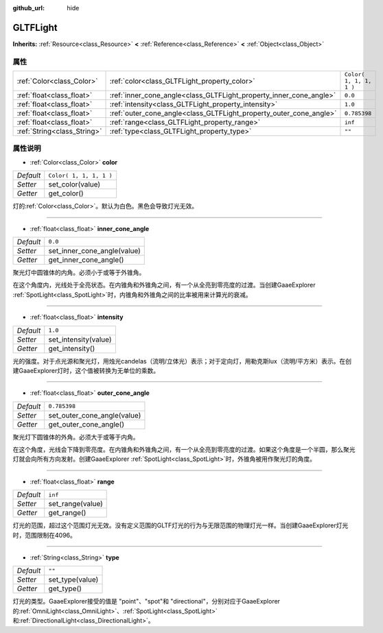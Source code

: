 :github_url: hide

.. Generated automatically by doc/tools/make_rst.py in GaaeExplorer's source tree.
.. DO NOT EDIT THIS FILE, but the GLTFLight.xml source instead.
.. The source is found in doc/classes or modules/<name>/doc_classes.

.. _class_GLTFLight:

GLTFLight
=========

**Inherits:** :ref:`Resource<class_Resource>` **<** :ref:`Reference<class_Reference>` **<** :ref:`Object<class_Object>`



属性
----

+-----------------------------+--------------------------------------------------------------------+-------------------------+
| :ref:`Color<class_Color>`   | :ref:`color<class_GLTFLight_property_color>`                       | ``Color( 1, 1, 1, 1 )`` |
+-----------------------------+--------------------------------------------------------------------+-------------------------+
| :ref:`float<class_float>`   | :ref:`inner_cone_angle<class_GLTFLight_property_inner_cone_angle>` | ``0.0``                 |
+-----------------------------+--------------------------------------------------------------------+-------------------------+
| :ref:`float<class_float>`   | :ref:`intensity<class_GLTFLight_property_intensity>`               | ``1.0``                 |
+-----------------------------+--------------------------------------------------------------------+-------------------------+
| :ref:`float<class_float>`   | :ref:`outer_cone_angle<class_GLTFLight_property_outer_cone_angle>` | ``0.785398``            |
+-----------------------------+--------------------------------------------------------------------+-------------------------+
| :ref:`float<class_float>`   | :ref:`range<class_GLTFLight_property_range>`                       | ``inf``                 |
+-----------------------------+--------------------------------------------------------------------+-------------------------+
| :ref:`String<class_String>` | :ref:`type<class_GLTFLight_property_type>`                         | ``""``                  |
+-----------------------------+--------------------------------------------------------------------+-------------------------+

属性说明
--------

.. _class_GLTFLight_property_color:

- :ref:`Color<class_Color>` **color**

+-----------+-------------------------+
| *Default* | ``Color( 1, 1, 1, 1 )`` |
+-----------+-------------------------+
| *Setter*  | set_color(value)        |
+-----------+-------------------------+
| *Getter*  | get_color()             |
+-----------+-------------------------+

灯的\ :ref:`Color<class_Color>`\ 。默认为白色。黑色会导致灯光无效。

----

.. _class_GLTFLight_property_inner_cone_angle:

- :ref:`float<class_float>` **inner_cone_angle**

+-----------+-----------------------------+
| *Default* | ``0.0``                     |
+-----------+-----------------------------+
| *Setter*  | set_inner_cone_angle(value) |
+-----------+-----------------------------+
| *Getter*  | get_inner_cone_angle()      |
+-----------+-----------------------------+

聚光灯中圆锥体的内角。必须小于或等于外锥角。

在这个角度内，光线处于全亮状态。在内锥角和外锥角之间，有一个从全亮到零亮度的过渡。当创建GaaeExplorer :ref:`SpotLight<class_SpotLight>`\ 时，内锥角和外锥角之间的比率被用来计算光的衰减。

----

.. _class_GLTFLight_property_intensity:

- :ref:`float<class_float>` **intensity**

+-----------+----------------------+
| *Default* | ``1.0``              |
+-----------+----------------------+
| *Setter*  | set_intensity(value) |
+-----------+----------------------+
| *Getter*  | get_intensity()      |
+-----------+----------------------+

光的强度。对于点光源和聚光灯，用烛光candelas（流明/立体光）表示；对于定向灯，用勒克斯lux（流明/平方米）表示。在创建GaaeExplorer灯时，这个值被转换为无单位的乘数。

----

.. _class_GLTFLight_property_outer_cone_angle:

- :ref:`float<class_float>` **outer_cone_angle**

+-----------+-----------------------------+
| *Default* | ``0.785398``                |
+-----------+-----------------------------+
| *Setter*  | set_outer_cone_angle(value) |
+-----------+-----------------------------+
| *Getter*  | get_outer_cone_angle()      |
+-----------+-----------------------------+

聚光灯下圆锥体的外角。必须大于或等于内角。

在这个角度，光线会下降到零亮度。在内锥角和外锥角之间，有一个从全亮到零亮度的过渡。如果这个角度是一个半圆，那么聚光灯就会向所有方向发射。创建GaaeExplorer :ref:`SpotLight<class_SpotLight>`\ 时，外锥角被用作聚光灯的角度。

----

.. _class_GLTFLight_property_range:

- :ref:`float<class_float>` **range**

+-----------+------------------+
| *Default* | ``inf``          |
+-----------+------------------+
| *Setter*  | set_range(value) |
+-----------+------------------+
| *Getter*  | get_range()      |
+-----------+------------------+

灯光的范围，超过这个范围灯光无效。没有定义范围的GLTF灯光的行为与无限范围的物理灯光一样。当创建GaaeExplorer灯光时，范围限制在4096。

----

.. _class_GLTFLight_property_type:

- :ref:`String<class_String>` **type**

+-----------+-----------------+
| *Default* | ``""``          |
+-----------+-----------------+
| *Setter*  | set_type(value) |
+-----------+-----------------+
| *Getter*  | get_type()      |
+-----------+-----------------+

灯光的类型。GaaeExplorer接受的值是 "point"、"spot"和 "directional"，分别对应于GaaeExplorer的\ :ref:`OmniLight<class_OmniLight>`\ 、\ :ref:`SpotLight<class_SpotLight>`\ 和\ :ref:`DirectionalLight<class_DirectionalLight>`\ 。

.. |virtual| replace:: :abbr:`virtual (This method should typically be overridden by the user to have any effect.)`
.. |const| replace:: :abbr:`const (This method has no side effects. It doesn't modify any of the instance's member variables.)`
.. |vararg| replace:: :abbr:`vararg (This method accepts any number of arguments after the ones described here.)`
